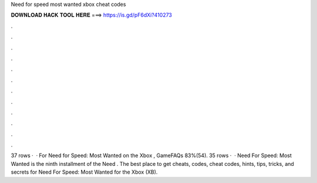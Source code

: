 Need for speed most wanted xbox cheat codes

𝐃𝐎𝐖𝐍𝐋𝐎𝐀𝐃 𝐇𝐀𝐂𝐊 𝐓𝐎𝐎𝐋 𝐇𝐄𝐑𝐄 ===> https://is.gd/pF6dXi?410273

.

.

.

.

.

.

.

.

.

.

.

.

37 rows ·  · For Need for Speed: Most Wanted on the Xbox , GameFAQs 83%(54). 35 rows ·  · Need For Speed: Most Wanted is the ninth installment of the Need . The best place to get cheats, codes, cheat codes, hints, tips, tricks, and secrets for Need For Speed: Most Wanted for the Xbox (XB).